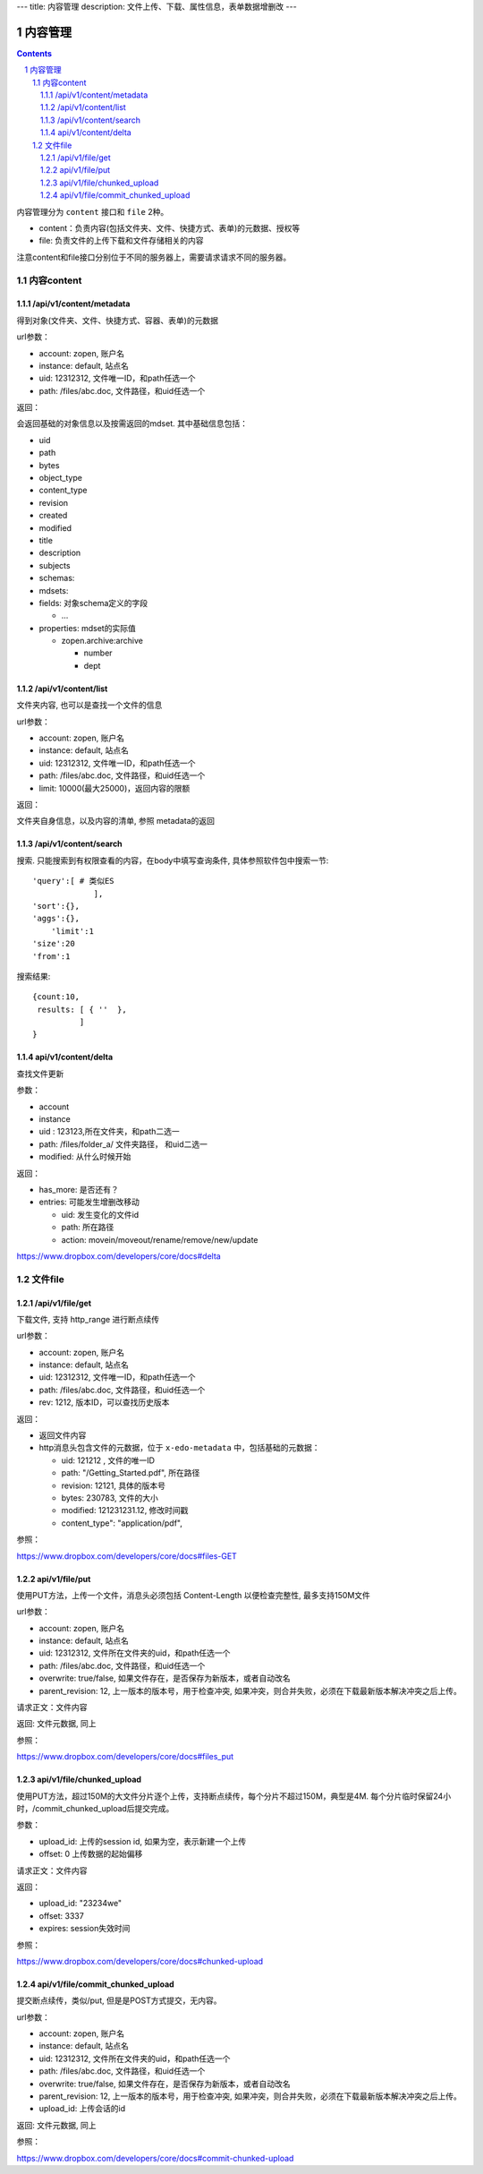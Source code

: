 ---
title: 内容管理
description: 文件上传、下载、属性信息，表单数据增删改
---

==========================
内容管理
==========================


.. contents::
.. sectnum::

内容管理分为 ``content`` 接口和 ``file`` 2种。

- content：负责内容(包括文件夹、文件、快捷方式、表单)的元数据、授权等
- file: 负责文件的上传下载和文件存储相关的内容

注意content和file接口分别位于不同的服务器上，需要请求请求不同的服务器。

内容content
====================

/api/v1/content/metadata
-------------------------
得到对象(文件夹、文件、快捷方式、容器、表单)的元数据

url参数：

- account: zopen, 账户名
- instance: default, 站点名
- uid: 12312312, 文件唯一ID，和path任选一个
- path: /files/abc.doc, 文件路径，和uid任选一个

返回：

会返回基础的对象信息以及按需返回的mdset. 其中基础信息包括：

- uid
- path
- bytes
- object_type
- content_type
- revision
- created
- modified
- title
- description
- subjects
- schemas:
- mdsets:
- fields: 对象schema定义的字段

  - ...

- properties: mdset的实际值

  - zopen.archive:archive

    - number
    - dept

/api/v1/content/list
-------------------------
文件夹内容, 也可以是查找一个文件的信息

url参数：

- account: zopen, 账户名
- instance: default, 站点名
- uid: 12312312, 文件唯一ID，和path任选一个
- path: /files/abc.doc, 文件路径，和uid任选一个

- limit: 10000(最大25000)，返回内容的限额

返回：

文件夹自身信息，以及内容的清单, 参照 metadata的返回

/api/v1/content/search
-------------------------
搜索.  只能搜索到有权限查看的内容，在body中填写查询条件, 具体参照软件包中搜索一节::

  'query':[ # 类似ES
               ],
  'sort':{},
  'aggs':{},
      'limit':1
  'size':20
  'from':1

搜索结果::

  {count:10,
   results: [ { ''  },
            ]
  }

api/v1/content/delta 
----------------------------------
查找文件更新

参数：

- account
- instance
- uid : 123123,所在文件夹，和path二选一
- path: /files/folder_a/ 文件夹路径， 和uid二选一
- modified: 从什么时候开始

返回：

- has_more: 是否还有？
- entries: 可能发生增删改移动

  - uid: 发生变化的文件id
  - path: 所在路径
  - action: movein/moveout/rename/remove/new/update

https://www.dropbox.com/developers/core/docs#delta

文件file
============

/api/v1/file/get 
----------------------
下载文件, 支持 http_range 进行断点续传

url参数：

- account: zopen, 账户名
- instance: default, 站点名
- uid: 12312312, 文件唯一ID，和path任选一个
- path: /files/abc.doc, 文件路径，和uid任选一个

- rev: 1212, 版本ID，可以查找历史版本

返回：

- 返回文件内容
- http消息头包含文件的元数据，位于 ``x-edo-metadata`` 中，包括基础的元数据：

  - uid: 121212 , 文件的唯一ID
  - path: "/Getting_Started.pdf", 所在路径
  - revision: 12121, 具体的版本号
  - bytes: 230783, 文件的大小
  - modified: 121231231.12, 修改时间戳
  - content_type": "application/pdf",

参照：

https://www.dropbox.com/developers/core/docs#files-GET

api/v1/file/put
---------------------------------
使用PUT方法，上传一个文件，消息头必须包括 Content-Length 以便检查完整性, 最多支持150M文件

url参数：

- account: zopen, 账户名
- instance: default, 站点名
- uid: 12312312, 文件所在文件夹的uid，和path任选一个
- path: /files/abc.doc, 文件路径，和uid任选一个
- overwrite: true/false, 如果文件存在，是否保存为新版本，或者自动改名
- parent_revision: 12, 上一版本的版本号，用于检查冲突, 如果冲突，则合并失败，必须在下载最新版本解决冲突之后上传。

请求正文：文件内容

返回: 文件元数据, 同上

参照：

https://www.dropbox.com/developers/core/docs#files_put

api/v1/file/chunked_upload 
------------------------------------------
使用PUT方法，超过150M的大文件分片逐个上传，支持断点续传，每个分片不超过150M，典型是4M. 每个分片临时保留24小时，/commit_chunked_upload后提交完成。

参数：

- upload_id: 上传的session id, 如果为空，表示新建一个上传
- offset: 0 上传数据的起始偏移

请求正文：文件内容

返回：

- upload_id: "23234we"
- offset: 3337
- expires: session失效时间

参照：

https://www.dropbox.com/developers/core/docs#chunked-upload

api/v1/file/commit_chunked_upload
--------------------------------------------------
提交断点续传，类似/put, 但是是POST方式提交，无内容。

url参数：

- account: zopen, 账户名
- instance: default, 站点名
- uid: 12312312, 文件所在文件夹的uid，和path任选一个
- path: /files/abc.doc, 文件路径，和uid任选一个
- overwrite: true/false, 如果文件存在，是否保存为新版本，或者自动改名
- parent_revision: 12, 上一版本的版本号，用于检查冲突, 如果冲突，则合并失败，必须在下载最新版本解决冲突之后上传。
- upload_id: 上传会话的id

返回: 文件元数据, 同上

参照：

https://www.dropbox.com/developers/core/docs#commit-chunked-upload

